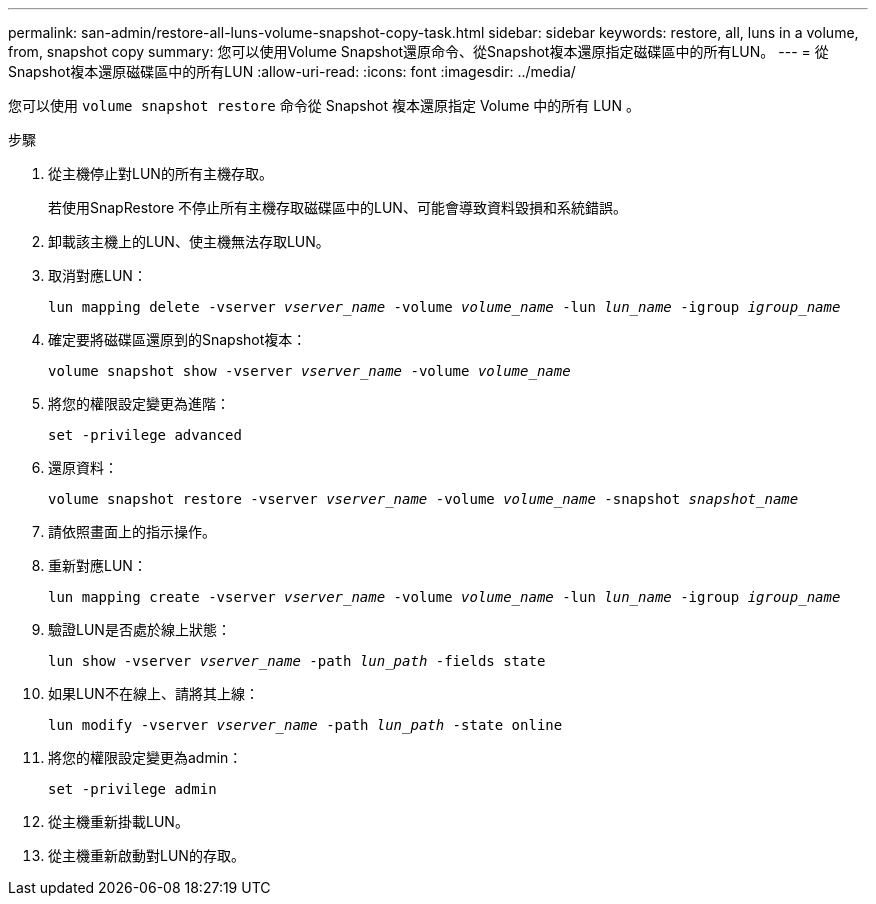 ---
permalink: san-admin/restore-all-luns-volume-snapshot-copy-task.html 
sidebar: sidebar 
keywords: restore, all, luns in a volume, from, snapshot copy 
summary: 您可以使用Volume Snapshot還原命令、從Snapshot複本還原指定磁碟區中的所有LUN。 
---
= 從Snapshot複本還原磁碟區中的所有LUN
:allow-uri-read: 
:icons: font
:imagesdir: ../media/


[role="lead"]
您可以使用 `volume snapshot restore` 命令從 Snapshot 複本還原指定 Volume 中的所有 LUN 。

.步驟
. 從主機停止對LUN的所有主機存取。
+
若使用SnapRestore 不停止所有主機存取磁碟區中的LUN、可能會導致資料毀損和系統錯誤。

. 卸載該主機上的LUN、使主機無法存取LUN。
. 取消對應LUN：
+
`lun mapping delete -vserver _vserver_name_ -volume _volume_name_ -lun _lun_name_ -igroup _igroup_name_`

. 確定要將磁碟區還原到的Snapshot複本：
+
`volume snapshot show -vserver _vserver_name_ -volume _volume_name_`

. 將您的權限設定變更為進階：
+
`set -privilege advanced`

. 還原資料：
+
`volume snapshot restore -vserver _vserver_name_ -volume _volume_name_ -snapshot _snapshot_name_`

. 請依照畫面上的指示操作。
. 重新對應LUN：
+
`lun mapping create -vserver _vserver_name_ -volume _volume_name_ -lun _lun_name_ -igroup _igroup_name_`

. 驗證LUN是否處於線上狀態：
+
`lun show -vserver _vserver_name_ -path _lun_path_ -fields state`

. 如果LUN不在線上、請將其上線：
+
`lun modify -vserver _vserver_name_ -path _lun_path_ -state online`

. 將您的權限設定變更為admin：
+
`set -privilege admin`

. 從主機重新掛載LUN。
. 從主機重新啟動對LUN的存取。

